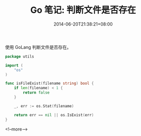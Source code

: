 #+HUGO_BASE_DIR: ../
#+HUGO_SECTION: post
#+SEQ_TODO: TODO NEXT DRAFT DONE
#+FILETAGS: post
#+OPTIONS:   *:t <:nil timestamp:nil toc:nil ^:{}
#+HUGO_AUTO_SET_LASTMOD: t
#+TITLE: Go 笔记: 判断文件是否存在
#+DATE: 2014-06-20T21:38:21+08:00
#+HUGO_TAGS: go file
#+HUGO_CATEGORIES: NOTE
#+HUGO_DRAFT: false

使用 GoLang 判断文件是否存在。

#+BEGIN_SRC go
package utils

import (
	"os"
)

func isFileExist(filename string) bool {
	if len(filename) < 1 {
		return false
	}

	_, err := os.Stat(filename)

	return err == nil || os.IsExist(err)
}
#+END_SRC


<!--more-->
